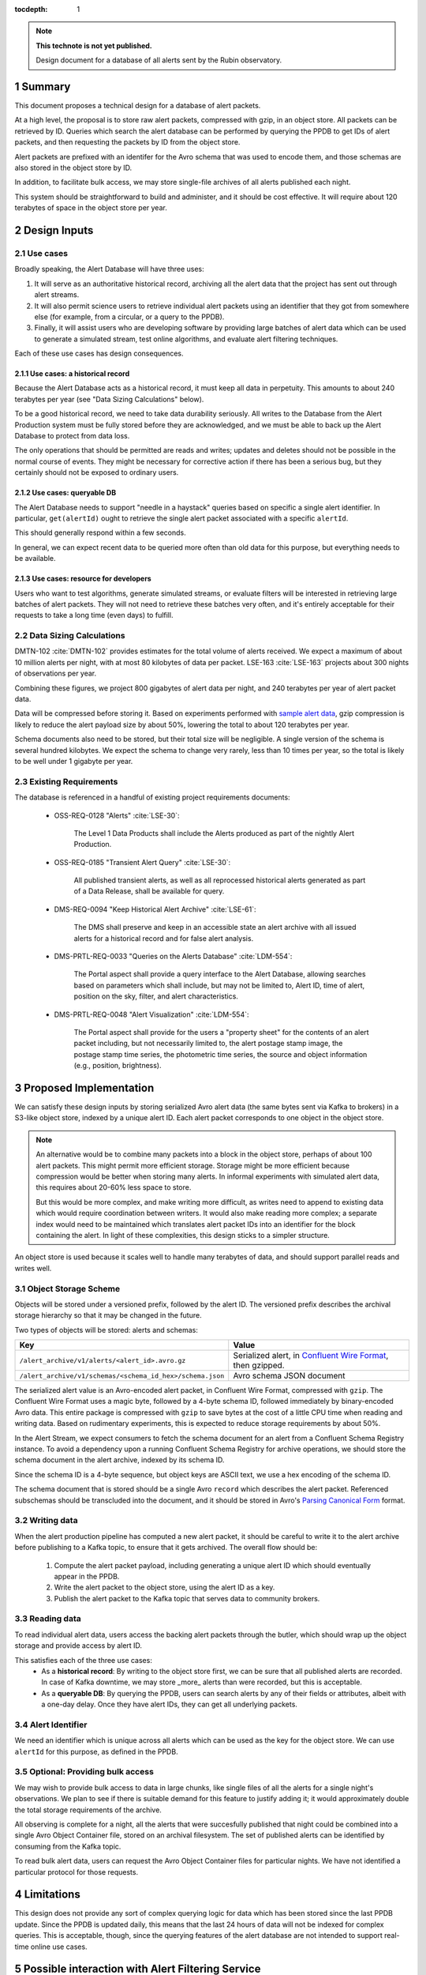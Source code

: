 :tocdepth: 1

.. sectnum::

.. note::

   **This technote is not yet published.**

   Design document for a database of all alerts sent by the Rubin observatory.

Summary
=======

This document proposes a technical design for a database of alert packets.

At a high level, the proposal is to store raw alert packets, compressed with gzip, in an object store.
All packets can be retrieved by ID.
Queries which search the alert database can be performed by querying the PPDB to get IDs of alert packets, and then requesting the packets by ID from the object store.

Alert packets are prefixed with an identifer for the Avro schema that was used to encode them, and those schemas are also stored in the object store by ID.

In addition, to facilitate bulk access, we may store single-file archives of all alerts published each night.

This system should be straightforward to build and administer, and it should be cost effective.
It will require about 120 terabytes of space in the object store per year.

Design Inputs
=============

Use cases
---------

Broadly speaking, the Alert Database will have three uses:

1. It will serve as an authoritative historical record, archiving all the alert data that the project has sent out through alert streams.
2. It will also permit science users to retrieve individual alert packets using an identifier that they got from somewhere else (for example, from a circular, or a query to the PPDB).
3. Finally, it will assist users who are developing software by providing large batches of alert data which can be used to generate a simulated stream, test online algorithms, and evaluate alert filtering techniques.

Each of these use cases has design consequences.

Use cases: a historical record
^^^^^^^^^^^^^^^^^^^^^^^^^^^^^^

Because the Alert Database acts as a historical record, it must keep all data in perpetuity.
This amounts to about 240 terabytes per year (see "Data Sizing Calculations" below).

To be a good historical record, we need to take data durability seriously.
All writes to the Database from the Alert Production system must be fully stored before they are acknowledged, and we must be able to back up the Alert Database to protect from data loss.

The only operations that should be permitted are reads and writes; updates and deletes should not be possible in the normal course of events.
They might be necessary for corrective action if there has been a serious bug, but they certainly should not be exposed to ordinary users.

Use cases: queryable DB
^^^^^^^^^^^^^^^^^^^^^^^

The Alert Database needs to support "needle in a haystack" queries based on specific a single alert identifier.
In particular, ``get(alertId)`` ought to retrieve the single alert packet associated with a specific ``alertId``.

This should generally respond within a few seconds.

In general, we can expect recent data to be queried more often than old data for this purpose, but everything needs to be available.

Use cases: resource for developers
^^^^^^^^^^^^^^^^^^^^^^^^^^^^^^^^^^

Users who want to test algorithms, generate simulated streams, or evaluate filters will be interested in retrieving large batches of alert packets.
They will not need to retrieve these batches very often, and it's entirely acceptable for their requests to take a long time (even days) to fulfill.

Data Sizing Calculations
------------------------

DMTN-102 :cite:`DMTN-102` provides estimates for the total volume of alerts received.
We expect a maximum of about 10 million alerts per night, with at most 80 kilobytes of data per packet.
LSE-163 :cite:`LSE-163` projects about 300 nights of observations per year.

Combining these figures, we project 800 gigabytes of alert data per night, and 240 terabytes per year of alert packet data.

Data will be compressed before storing it.
Based on experiments performed with `sample alert data <https://github.com/lsst-dm/sample_alert_info/>`__, gzip compression is likely to reduce the alert payload size by about 50%, lowering the total to about 120 terabytes per year.

Schema documents also need to be stored, but their total size will be negligible.
A single version of the schema is several hundred kilobytes.
We expect the schema to change very rarely, less than 10 times per year, so the total is likely to be well under 1 gigabyte per year.

Existing Requirements
---------------------

The database is referenced in a handful of existing project requirements documents:

 - OSS-REQ-0128 "Alerts" :cite:`LSE-30`:

     The Level 1 Data Products shall include the Alerts produced as part  of the nightly Alert Production.

 - OSS-REQ-0185 "Transient Alert Query" :cite:`LSE-30`:

     All published transient alerts, as well as all reprocessed historical alerts generated as part of a Data Release, shall be available for query.

 - DMS-REQ-0094 "Keep Historical Alert Archive" :cite:`LSE-61`:

     The DMS shall preserve and keep in an accessible state an alert archive with all issued alerts for a historical record and for false alert analysis.

 - DMS-PRTL-REQ-0033 "Queries on the Alerts Database" :cite:`LDM-554`:

     The Portal aspect shall provide a query interface to the Alert Database, allowing searches based on parameters which shall include, but may not be limited to, Alert ID, time of alert, position on the sky, filter, and alert characteristics.

 - DMS-PRTL-REQ-0048 "Alert Visualization" :cite:`LDM-554`:

     The Portal aspect shall provide for the users a "property sheet" for the contents of an alert packet including, but not necessarily limited to, the alert postage stamp image, the postage stamp time series, the photometric time series, the source and object information (e.g., position, brightness).

Proposed Implementation
=======================

We can satisfy these design inputs by storing serialized Avro alert data (the same bytes sent via Kafka to brokers) in a S3-like object store, indexed by a unique alert ID.
Each alert packet corresponds to one object in the object store.

.. note::

   An alternative would be to combine many packets into a block in the object store, perhaps of about 100 alert packets.
   This might permit more efficient storage.
   Storage might be more efficient because compression would be better when storing many alerts.
   In informal experiments with simulated alert data, this requires about 20-60% less space to store.

   But this would be more complex, and make writing more difficult, as writes need to append to existing data which would require coordination between writers.
   It would also make reading more complex; a separate index would need to be maintained which translates alert packet IDs into an identifier for the block containing the alert.
   In light of these complexities, this design sticks to a simpler structure.

An object store is used because it scales well to handle many terabytes of data, and should support parallel reads and writes well.

Object Storage Scheme
---------------------

Objects will be stored under a versioned prefix, followed by the alert ID.
The versioned prefix describes the archival storage hierarchy so that it may be changed in the future.

Two types of objects will be stored: alerts and schemas:

+------------------------------------------------------------------+------------------------------+
| Key                                                              | Value                        |
+==================================================================+==============================+
| ``/alert_archive/v1/alerts/<alert_id>.avro.gz``                  | Serialized alert, in         |
|                                                                  | `Confluent Wire Format`_,    |
|                                                                  | then gzipped.                |
+------------------------------------------------------------------+------------------------------+
| ``/alert_archive/v1/schemas/<schema_id_hex>/schema.json``        | Avro schema JSON document    |
+------------------------------------------------------------------+------------------------------+

The serialized alert value is an Avro-encoded alert packet, in Confluent Wire Format, compressed with ``gzip``.
The Confluent Wire Format uses a magic byte, followed by a 4-byte schema ID, followed immediately by binary-encoded Avro data.
This entire package is compressed with ``gzip`` to save bytes at the cost of a little CPU time when reading and writing data.
Based on rudimentary experiments, this is expected to reduce storage requirements by about 50%.

In the Alert Stream, we expect consumers to fetch the schema document for an alert from a Confluent Schema Registry instance.
To avoid a dependency upon a running Confluent Schema Registry for archive operations, we should store the schema document in the alert archive, indexed by its schema ID.

Since the schema ID is a 4-byte sequence, but object keys are ASCII text, we use a hex encoding of the schema ID.

The schema document that is stored should be a single Avro ``record`` which describes the alert packet.
Referenced subschemas should be transcluded into the document, and it should be stored in Avro's `Parsing Canonical Form`_ format.

.. _Confluent Wire Format: https://docs.confluent.io/platform/current/schema-registry/serdes-develop/index.html#wire-format
.. _Parsing Canonical Form: http://avro.apache.org/docs/current/spec.html#Parsing+Canonical+Form+for+Schemas

Writing data
------------

When the alert production pipeline has computed a new alert packet, it should be careful to write it to the alert archive before publishing to a Kafka topic, to ensure that it gets archived. The overall flow should be:

 1. Compute the alert packet payload, including generating a unique alert ID which should eventually appear in the PPDB.
 2. Write the alert packet to the object store, using the alert ID as a key.
 3. Publish the alert packet to the Kafka topic that serves data to community brokers.

Reading data
------------

To read individual alert data, users access the backing alert packets through the butler, which should wrap up the object storage and provide access by alert ID.

This satisfies each of the three use cases:
 - As a **historical record**: By writing to the object store first, we can be sure that all published alerts are recorded.
   In case of Kafka downtime, we may store _more_ alerts than were recorded, but this is acceptable.

 - As a **queryable DB**: By querying the PPDB, users can search alerts by any of their fields or attributes, albeit with a one-day delay. Once they have alert IDs, they can get all underlying packets.

Alert Identifier
----------------

We need an identifier which is unique across all alerts which can be used as the key for the object store.
We can use ``alertId`` for this purpose, as defined in the PPDB.

Optional: Providing bulk access
-------------------------------

We may wish to provide bulk access to data in large chunks, like single files of all the alerts for a single night's observations.
We plan to see if there is suitable demand for this feature to justify adding it; it would approximately double the total storage requirements of the archive.

All observing is complete for a night, all the alerts that were succesfully published that night could be combined into a single Avro Object Container file, stored on an archival filesystem.
The set of published alerts can be identified by consuming from the Kafka topic.

To read bulk alert data, users can request the Avro Object Container files for particular nights.
We have not identified a particular protocol for those requests.

Limitations
===========

This design does not provide any sort of complex querying logic for data which has been stored since the last PPDB update.
Since the PPDB is updated daily, this means that the last 24 hours of data will not be indexed for complex queries.
This is acceptable, though, since the querying features of the alert database are not intended to support real-time online use cases.

Possible interaction with Alert Filtering Service
=================================================

One possible design of an alert filtering service would be to publish alert packet IDs with a small batch of useful information about the alert :cite:`DMTN-165`.
Consumers of that publication feed could decide to retrieve the full alert packet from the alert database if that small batch of useful information passed their filters.
In order to protect the object store backend and fairly use network resources, we could put a rate-limiting proxy in front of the object store.


.. .. rubric:: References

.. Make in-text citations with: :cite:`bibkey`.

.. bibliography:: local.bib lsstbib/books.bib lsstbib/lsst.bib lsstbib/lsst-dm.bib lsstbib/refs.bib lsstbib/refs_ads.bib
   :style: lsst_aa
